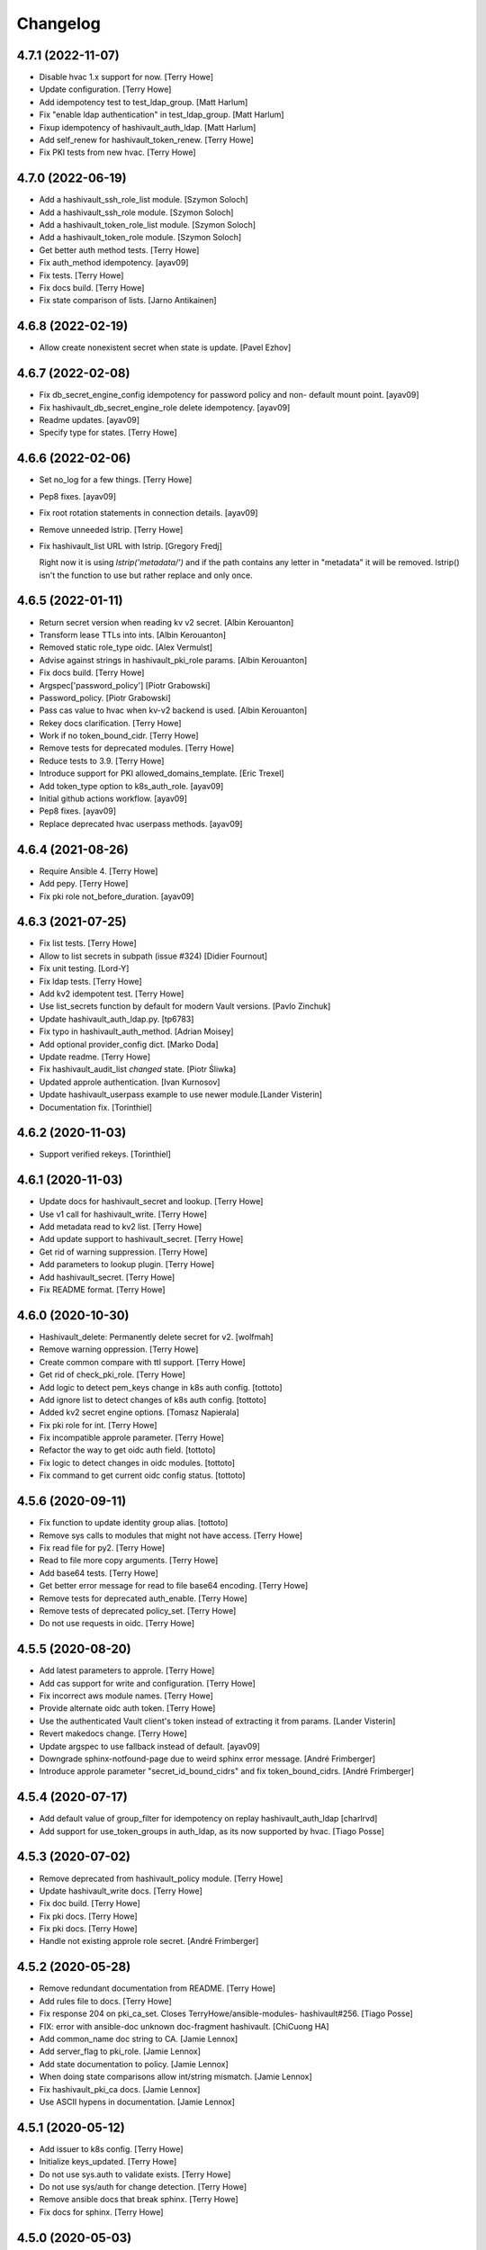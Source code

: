 Changelog
=========


4.7.1 (2022-11-07)
------------------
- Disable hvac 1.x support for now. [Terry Howe]
- Update configuration. [Terry Howe]
- Add idempotency test to test_ldap_group. [Matt Harlum]
- Fix "enable ldap authentication" in test_ldap_group. [Matt Harlum]
- Fixup idempotency of hashivault_auth_ldap. [Matt Harlum]
- Add self_renew for hashivault_token_renew. [Terry Howe]
- Fix PKI tests from new hvac. [Terry Howe]


4.7.0 (2022-06-19)
------------------
- Add a hashivault_ssh_role_list module. [Szymon Soloch]
- Add a hashivault_ssh_role module. [Szymon Soloch]
- Add a hashivault_token_role_list module. [Szymon Soloch]
- Add a hashivault_token_role module. [Szymon Soloch]
- Get better auth method tests. [Terry Howe]
- Fix auth_method idempotency. [ayav09]
- Fix tests. [Terry Howe]
- Fix docs build. [Terry Howe]
- Fix state comparison of lists. [Jarno Antikainen]


4.6.8 (2022-02-19)
------------------
- Allow create nonexistent secret when state is update. [Pavel Ezhov]


4.6.7 (2022-02-08)
------------------
- Fix db_secret_engine_config idempotency for password policy and non-
  default mount point. [ayav09]
- Fix hashivault_db_secret_engine_role delete idempotency. [ayav09]
- Readme updates. [ayav09]
- Specify type for states. [Terry Howe]


4.6.6 (2022-02-06)
------------------
- Set no_log for a few things. [Terry Howe]
- Pep8 fixes. [ayav09]
- Fix root rotation statements in connection details. [ayav09]
- Remove unneeded lstrip. [Terry Howe]
- Fix hashivault_list URL with lstrip. [Gregory Fredj]

  Right now it is using `lstrip('metadata/')` and if the path contains any letter in "metadata" it will be removed. lstrip() isn't the function to use but rather replace and only once.


4.6.5 (2022-01-11)
------------------
- Return secret version when reading kv v2 secret. [Albin Kerouanton]
- Transform lease TTLs into ints. [Albin Kerouanton]
- Removed static role_type oidc. [Alex Vermulst]
- Advise against strings in hashivault_pki_role params. [Albin
  Kerouanton]
- Fix docs build. [Terry Howe]
- Argspec['password_policy'] [Piotr Grabowski]
- Password_policy. [Piotr Grabowski]
- Pass cas value to hvac when kv-v2 backend is used. [Albin Kerouanton]
- Rekey docs clarification. [Terry Howe]
- Work if no token_bound_cidr. [Terry Howe]
- Remove tests for deprecated modules. [Terry Howe]
- Reduce tests to 3.9. [Terry Howe]
- Introduce support for PKI allowed_domains_template. [Eric Trexel]
- Add token_type option to k8s_auth_role. [ayav09]
- Initial github actions workflow. [ayav09]
- Pep8 fixes. [ayav09]
- Replace deprecated hvac userpass methods. [ayav09]


4.6.4 (2021-08-26)
------------------
- Require Ansible 4. [Terry Howe]
- Add pepy. [Terry Howe]
- Fix pki role not_before_duration. [ayav09]


4.6.3 (2021-07-25)
------------------
- Fix list tests. [Terry Howe]
- Allow to list secrets in subpath (issue #324) [Didier Fournout]
- Fix unit testing. [Lord-Y]
- Fix ldap tests. [Terry Howe]
- Add kv2 idempotent test. [Terry Howe]
- Use list_secrets function by default for modern Vault versions. [Pavlo
  Zinchuk]
- Update hashivault_auth_ldap.py. [tp6783]
- Fix typo in hashivault_auth_method. [Adrian Moisey]
- Add optional provider_config dict. [Marko Doda]
- Update readme. [Terry Howe]
- Fix hashivault_audit_list `changed` state. [Piotr Śliwka]
- Updated approle authentication. [Ivan Kurnosov]
- Update hashivault_userpass example to use newer module.[Lander Visterin]
- Documentation fix. [Torinthiel]


4.6.2 (2020-11-03)
------------------
- Support verified rekeys. [Torinthiel]


4.6.1 (2020-11-03)
------------------
- Update docs for hashivault_secret and lookup. [Terry Howe]
- Use v1 call for hashivault_write. [Terry Howe]
- Add metadata read to kv2 list. [Terry Howe]
- Add update support to hashivault_secret. [Terry Howe]
- Get rid of warning suppression. [Terry Howe]
- Add parameters to lookup plugin. [Terry Howe]
- Add hashivault_secret. [Terry Howe]
- Fix README format. [Terry Howe]


4.6.0 (2020-10-30)
------------------
- Hashivault_delete: Permanently delete secret for v2. [wolfmah]
- Remove warning oppression. [Terry Howe]
- Create common compare with ttl support. [Terry Howe]
- Get rid of check_pki_role. [Terry Howe]
- Add logic to detect pem_keys change in k8s auth config. [tottoto]
- Add ignore list to detect changes of k8s auth config. [tottoto]
- Added kv2 secret engine options. [Tomasz Napierala]
- Fix pki role for int. [Terry Howe]
- Fix incompatible approle parameter. [Terry Howe]
- Refactor the way to get oidc auth field. [tottoto]
- Fix logic to detect changes in oidc modules. [tottoto]
- Fix command to get current oidc config status. [tottoto]


4.5.6 (2020-09-11)
------------------
- Fix function to update identity group alias. [tottoto]
- Remove sys calls to modules that might not have access. [Terry Howe]
- Fix read file for py2. [Terry Howe]
- Read to file more copy arguments. [Terry Howe]
- Add base64 tests. [Terry Howe]
- Get better error message for read to file base64 encoding. [Terry
  Howe]
- Remove tests for deprecated auth_enable. [Terry Howe]
- Remove tests of deprecated policy_set. [Terry Howe]
- Do not use requests in oidc. [Terry Howe]


4.5.5 (2020-08-20)
------------------
- Add latest parameters to approle. [Terry Howe]
- Add cas support for write and configuration. [Terry Howe]
- Fix incorrect aws module names. [Terry Howe]
- Provide alternate oidc auth token. [Terry Howe]
- Use the authenticated Vault client's token instead of extracting it
  from params. [Lander Visterin]
- Revert makedocs change. [Terry Howe]
- Update argspec to use fallback instead of default. [ayav09]
- Downgrade sphinx-notfound-page due to weird sphinx error message.
  [André Frimberger]
- Introduce approle parameter "secret_id_bound_cidrs" and fix
  token_bound_cidrs. [André Frimberger]


4.5.4 (2020-07-17)
------------------
- Add default value of group_filter for idempotency on replay
  hashivault_auth_ldap [charlrvd]
- Add support for use_token_groups in auth_ldap, as its now supported by
  hvac. [Tiago Posse]


4.5.3 (2020-07-02)
------------------
- Remove deprecated from hashivault_policy module. [Terry Howe]
- Update hashivault_write docs. [Terry Howe]
- Fix doc build. [Terry Howe]
- Fix pki docs. [Terry Howe]
- Fix pki docs. [Terry Howe]
- Handle not existing approle role secret. [André Frimberger]


4.5.2 (2020-05-28)
------------------
- Remove redundant documentation from README. [Terry Howe]
- Add rules file to docs. [Terry Howe]
- Fix response 204 on pki_ca_set. Closes TerryHowe/ansible-modules-
  hashivault#256. [Tiago Posse]
- FIX: error with ansible-doc unknown doc-fragment hashivault. [ChiCuong
  HA]
- Add common_name doc string to CA. [Jamie Lennox]
- Add server_flag to pki_role. [Jamie Lennox]
- Add state documentation to policy. [Jamie Lennox]
- When doing state comparisons allow int/string mismatch. [Jamie Lennox]
- Fix hashivault_pki_ca docs. [Jamie Lennox]
- Use ASCII hypens in documentation. [Jamie Lennox]


4.5.1 (2020-05-12)
------------------
- Add issuer to k8s config. [Terry Howe]
- Initialize keys_updated. [Terry Howe]
- Do not use sys.auth to validate exists. [Terry Howe]
- Do not use sys/auth for change detection. [Terry Howe]
- Remove ansible docs that break sphinx. [Terry Howe]
- Fix docs for sphinx. [Terry Howe]


4.5.0 (2020-05-03)
------------------
- Rename read pki modules get. [Terry Howe]
- Rename pki set modules. [Terry Howe]
- Do not use deprecated module in test. [Terry Howe]
- Fix docs errors. [Terry Howe]
- Fix further pep8 issues. [Terry Howe]
- Pep8 for pki modules. [Terry Howe]
- Update the pki release version added. [Terry Howe]
- Fixed compare state function to work with Python 2. [Dr.MagPie]
- Adding pki tests. [Dr.MagPie]
- Adding pki modules. [Dr.MagPie]
- Adding centralized logic for pki modules. [Dr.MagPie]
- Deprecate some poorly named policy modules. [Terry Howe]
- Proper deprecating of modules. [Terry Howe]
- Remove register from hashivault_read. [Terry Howe]
- Add aws config module. [Terry Howe]
- Fix aws documentation. [Terry Howe]
- Fix up aws auth role. [Terry Howe]
- Add pycodestyle to travis. [Terry Howe]
- Use pycodestyle. [Terry Howe]
- Only pep8 the ansible directory. [Terry Howe]
- Fix pep8 problems. [Terry Howe]
- Fix some flake8 stuff. [Terry Howe]
- Clean up hashivault_init call. [Terry Howe]


4.4.7 (2020-04-28)
------------------
- Bring consul modules up to date. [Terry Howe]
- Add more verbosity to troubleshoot. [Damien Goldenberg]
- Remove deprecated module for secret engine. [Damien Goldenberg]
- Fix consul modules. [Damien Goldenberg]
- Add some tests for consul secret engine. [Damien Goldenberg]
- Upgrade hvac to have latest fix on the consul secret engine. [Damien
  Goldenberg]
- Add consul secret engine modules. [Damien Goldenberg]


4.4.6 (2020-04-27)
------------------
- Add pem_keys support to k8s. [Terry Howe]
- Get more consistent on mount_point handling. [Terry Howe]
- Centralized auth mount check. [Dr.MagPie]
- Centralized secret mount check. [Dr.MagPie]
- Centralising Common logic. [Dr.MagPie]
- Clean up default description. [Terry Howe]
- Set default value for description in secret_engine to handle
  idempotence. [André Frimberger]
- Remove no longer meaningful comment. [Terry Howe]
- Be consistent on list auth methods. [Terry Howe]
- Docs pep8 compliance. [Terry Howe]
- Fix for py27. [Terry Howe]
- Add aws header for auth. [Terry Howe]
- Make modules more robust. [Terry Howe]
- Remove old exception handling for now. [Terry Howe]


4.4.5 (2020-04-16)
------------------
- Login support for mount_point. [Terry Howe]
- Add missing fragment to module. [Terry Howe]
- Make sure upload script on master. [Terry Howe]
- Added editor config. [Dr.MagPie]
- Removed doc duplication. [Dr.MagPie]
- Check for uncommitted changes up upload script. [Terry Howe]
- Add pull to upload script. [Terry Howe]


4.4.4 (2020-04-16)
------------------
- Version 4.4.4. [Terry Howe]


4.4.3 (2020-04-16)
------------------
- Fix for ldap change. [Terry Howe]
- Fix document build. [Terry Howe]
- Removed default value for author. [Dr.MagPie]
- Updated makedocs.sh to use doc_fragments. [Dr.MagPie]
- Added doc_fragments hashivault.py to link.sh. [Dr.MagPie]
- Replaced duplicates with common doc. [Dr.MagPie]
- Added common doc. [Dr.MagPie]


4.4.2 (2020-04-15)
------------------
- Force audit path to end in / [Terry Howe]


4.4.1 (2020-04-14)
------------------
- Fix no_log issue for hashivault_write and others. [Terry Howe]
- Add missing tests. [Terry Howe]


4.4.0 (2020-04-14)
------------------
- Deprecate audit enable and add new module. [Terry Howe]


4.3.4 (2020-04-14)
------------------
- Doc fixes. [Terry Howe]
- Pep8 fixes. [Terry Howe]
- Add k8s tests. [Terry Howe]
- Kubernetes auth roles added. [Sergey Mikhaltsov]


4.3.3 (2020-04-13)
------------------
- Fix update for approle. [Terry Howe]


4.3.2 (2020-04-11)
------------------
- Support old full path format. [Terry Howe]
- Add scret engine test. [Terry Howe]
- Clean up secrets engine. [Terry Howe]
- Update viewitems lib to six. [Samy Coenen]
- Add support for python 2 with viewitems. [Samy Coenen]
- Remove default value version, update dictionary comparison. [Samy
  Coenen]


4.3.1 (2020-04-09)
------------------
- Clean up hashivault_auth_method. [Terry Howe]
- Avoid oid auth method config problem. [Terry Howe]


4.3.0 (2020-04-09)
------------------
- Fix for hvac 0.10.1. [Terry Howe]
- Added kubernetes auth module. [Sergey Mikhaltsov]
- Userpass: pass mount_point on create, too. [André Frimberger]
- Fix #207. [Philipp Hossner]
- Add test for changing token_bound_cidrs without pass. [André
  Frimberger]
- Add support for token_bound_cidrs in hashivault_userpass. [André
  Frimberger]
- Back out approad secret change and add tests. [Terry Howe]
- When a wrapped token is created, the response key is wrap_info Include
  cidr_list and wrap_ttl when custom_secret_id is not None. [Shawn
  Johnson]
- Fix identity delete group alias. [Terry Howe]
- Add hashivault_identity_group_alias module. [Michał Suszko]
- Add the module for managing group aliases + fix typo in entity_alias.
  [Guillaume Rémy]


4.2.4 (2020-03-20)
------------------
- Fix #204. [Philipp Hossner]
- Check HTTP status code with an array and fix 'exists' state.
  [Guillaume Rémy]
- Refactored the oidc_auth_role module. [Guillaume Rémy]
- Defaulting members to None when creating groups. [Guillaume Rémy]
- Pass mount_point, so current configuration for mointpoint other than
  "ldap" could be read. [Michał Suszko]


4.2.3 (2019-11-21)
------------------
- Provide logged alternate data for write to get returned data. [Terry
  Howe]
- Added new return var to auth mount. [DrMagPie]
- Added var to defirentiate new and updated engines. [DrMagPie]
- Enable OIDC auth and role in namespaces. [Lynn Dong]


4.2.2 (2019-10-29)
------------------
- Fix auth method. [Drew Mullen]


4.2.1 (2019-10-24)
------------------
- Add OIDC auth role and functional test. [Lynn Dong]
- Check mode param for auth method, clarify error. [Drew Mullen]
- Fix idemp for namespaces. [Drew Mullen]
- Updates to fix check mode regarding namespaces. [Drew Mullen]
- Pass check mode if no namespace. [Drew Mullen]


4.2.0 (2019-10-22)
------------------
- Deprecate hashivault_policy_set_from_file. [Terry Howe]
- Add OIDC auth method config module. [Lynn Dong]
- Altered hashivault_list.py to use the hvac list_secrets method. [Jason
  Neurohr]
- Fix db idempotency check. [Drew Mullen]
- Rename deprecated modules. [Terry Howe]
- Update examples to avoid deprecated modules. [Drew Mullen]
- Tune and disable should use secret_engine instead. [Drew Mullen]
- Deprecate tuning module. [Drew Mullen]
- Cast options[version] to string for idempotence check. [Drew Mullen]
- Fix some cases where casting raise exception. [Damien Goldenberg]


4.1.0 (2019-08-30)
------------------
- Version 4.1.0. [Terry Howe]
- Provide module to manage namespaces (ent only) [Drew Mullen]

  clean up comments
- Approle can accept params in a file with role_file. [Drew Mullen]


4.0.0 (2019-08-14)
------------------
- Deprecate create and delete approle modules. [Terry Howe]
- Add check_mode support for approle. [Terry Howe]
- Approle secret mount point support. [Terry Howe]
- Add proper approle modules. [Terry Howe]
- Added hashivault_ldap_group module. [Jason Neurohr]
- Make aws role create idempotent. [Terry Howe]
- Db engine config plugin can be used for all db plugins. [Damien
  Goldenberg]
- Added support for custom mount points. [DrMagPie]


3.18.2 (2019-08-06)
-------------------
- Fix the compatibility of the db role module with python 2.7. [Damien
  Goldenberg]


3.18.1 (2019-07-24)
-------------------
- Set no_log for some values. [Terry Howe]
- Fix some documentation typos. [Terry Howe]
- Fix the doc and upload script. [Terry Howe]


3.18.0 (2019-07-24)
-------------------
- Added hashivault_auth_ldap and hashivault_identity_group [Jason
  Neurohr]
- Updated hashivault_auth_list.py to return False for changed. [Jason
  Neurohr]
- Fix some pep warnings and docs issues. [Terry Howe]
- Fix various idempotence checks. [Drew Mullen]
- Secret eng mgmt. [Drew Mullen]


3.17.7 (2019-05-31)
-------------------
- Deprecate hashivault_auth_enable. [Terry Howe]
- Add new hashivault_auth_method module. [Drew Mullen]
- Add new hashivault_azure_auth_role module. [Drew Mullen]
- Add new hashivault_azure_auth_config module. [Drew Mullen]


3.17.6 (2019-05-23)
-------------------
- Azure configuration support. [Drew Mullen]
- Allow required_if, etc to be passed. [Drew Mullen]
- Make twine happy. [Terry Howe]


3.17.5 (2019-05-16)
-------------------
- Allow to create custom approle secret id. [Wojciech Podgorski]


3.17.4 (2019-04-25)
-------------------
- Fix kv2 secret write. [Vincent Mazenod]


3.17.3 (2019-04-11)
-------------------
- Add `mount_point` option to the lookup plugin. [Piotr Śliwka]


3.17.2 (2019-04-11)
-------------------
- Add the support for the http method and return json in case of GET
  method. [Damien Goldenberg]


3.17.1 (2019-04-05)
-------------------
- Support metadata for v1 reads. [Terry Howe]
- Convert to use twine. [Terry Howe]


3.17.0 (2019-04-05)
-------------------
- Add read metadata. [Terry Howe]
- Add functional tests. [Terry Howe]
- Add a module to fetch cluster health information. [Damien Goldenberg]
- Add a module to fetch leader information cluster. [Damien Goldenberg]
- Enable secret keystore. [Terry Howe]
- Add pep8 to tox.ini. [Terry Howe]
- Pep8 compliance. [Terry Howe]
- Start getting pep8 support. [Terry Howe]
- Clean up some warnings that are causing issues. [Terry Howe]


3.16.3 (2019-03-26)
-------------------
- Fix approle auth for hvac kv2 engine. [Nathan K]


3.16.2 (2019-03-02)
-------------------
- Add arguments to init. [Terry Howe]


3.16.1 (2019-02-27)
-------------------
- Add support for passing mount_point to hashivault_userpass. [Stanislav
  Yotov]


3.16.0 (2019-02-05)
-------------------
- Ansible galaxy support. [Maxime Brunet]


3.15.1 (2019-02-05)
-------------------
- Have write return data. [Terry Howe]
- Clean up imports. [Terry Howe]
- Get rid of inventory warnings. [Terry Howe]
- Add document metadata. [Terry Howe]


3.15.0 (2019-01-31)
-------------------
- Add tests for hashivault_userpass. [Terry Howe]
- Userpass user management module. [p0tr3c]


3.14.0 (2019-01-31)
-------------------
- Add tests for root token generation. [Terry Howe]
- Add support to generate root token & revoke tokens. [Bharath
  Channakeshava]


3.13.0 (2019-01-31)
-------------------
- kv2 secret read, write and delete with hvac kv2 client. [Terry Howe]
- Remove verbose call of playbook. [drewmullen]
- Initial kv2 support [rmullen]
- Identity entity tests. [Terry Howe]
- Fix entity update, will not overwrite with default on update. [p0tr3c]
- Fix unordered list comparison for policies. [p0tr3c]
- Add identity management module. [p0tr3c]
- Support for entity aliases. [p0tr3c]
- Make global env travis. [Terry Howe]


3.12.1 (2019-01-24)
-------------------
- Add pipeline job to build Ansible webdocs and publish to Github pages,
  Fix YAML. [Samy Coenen]


3.12.0 (2019-01-06)
-------------------
- Optionally include namespace as play parameter or environment var.
  [rmullen]


3.11.0 (2018-12-17)
-------------------
- Add tests for revoke and renew token. [Terry Howe]
- Added token renew and token revoke functions. [Charles Bevan]


3.10.1 (2018-11-14)
-------------------
- Fix auth_methods for LDAP and GitHub. [Eugene Kossyak]


3.10.0 (2018-11-12)
-------------------
- Stop using deprecated methods. [Terry Howe]
- Fix for hvac 0.7.0. [Terry Howe]
- Added method to get iam role from ec2 metadata. [simonmacklin]
- Added methods for iam auth. [Simon Macklin]
- Only set cacert and capath if env set. [Terry Howe]
- Fix missing cert info for lookups. [Clinton Judy]
- Fix hashivault_write secret parameter description. [Manuel Tiago
  Pereira]


3.9.8 (2018-10-11)
------------------
- Added AWS create role module. [Simon Macklin]
- Ad wrap_ttl support to approle secret create. [Terry Howe]
- Rename hashivault_policy_set_from_file and test. [Terry Howe]
- Update hashivault_policy_set_file.py. [drewmullen]
- Update README.rst. [drewmullen]
- New param, rules_file and set rules to open( rules_file content )
  [Drew Mullen]
- Add some unicode support. [Terry Howe]
- Add support of token from ansible environment. [Terry Howe]
- Override environment variables with ansible variables. [Terry Howe]
- Fix tests again. [Terry Howe]
- Get rid of extraneous spaces. [Terry Howe]
- Fix tests for list audit backends, list secret backends. [Terry Howe]
- Fix list policy tests and list auth backends test. [Terry Howe]
- Add period parameter on token creation. [Konstantin Privezentsev]


3.9.7 (2018-08-29)
------------------
- Secrets enable options support. [kevin2seedlink]
- Fix readme. [Clinton Judy]
- Comment out readonly token for now. [Terry Howe]
- Little better upload script. [Terry Howe]


3.9.6 (2018-07-04)
------------------
- Support VAULT_CACERT for lookup plugin. [Terry Howe]
- Improved documentation about export variables. [Ivan N]


3.9.5 (2018-05-19)
------------------
- Strip whitespace from vault token file contents. [George Pchelkin]
- Add parameters to approle create role secret. [Terry Howe]
- Add parameters to approle create role. [Terry Howe]


3.9.4 (2018-04-25)
------------------
- TLS auth option [Christopher Valles]


3.9.3 (2018-04-12)
------------------
- Make key optional for lookup plugin [Marcin Wolny]


3.9.2 (2018-03-18)
------------------
- Mark ttl and max_ttl changed if parsed values differ. [Terry Howe]


3.9.1 (2018-03-17)
------------------
- Add change log and gitchangelog. [Terry Howe]


3.9.0 (2018-03-03)
------------------
- Test refactor. [Terry Howe]
- Amend the hashivault_policy_get to return a failure status when a
  policy doesn't exist rather than a positive response with a Null set.
  [Danny Webb]
- Fix secret list and isolate test. [Terry Howe]


3.8.6 (2018-02-22)
------------------
- Revert the read in hashivault_write. [Terry Howe]
- Update docs of modules - authtype option. [Vladislav Saveliev]


3.8.5 (2018-02-20)
------------------
- Add installation instructions and bump release. [Terry Howe]
- Selectively enable check mode. [Marc Sensenich]
- Check for changes even if not updating. [Marc Sensenich]
- Revert changes to test.yml. [Marc Sensenich]
- Use local params to limit code changes. [Marc Sensenich]
- Add Check Mode to HashiVault Write. [Marc Sensenich]
- Automated tests for py3. [Terry Howe]


3.8.4 (2018-02-06)
------------------
- Py3 compatibility. [Terry Howe]


3.8.3 (2018-02-06)
------------------
- Rename file read/write to to/from. [Terry Howe]
- Created modules and action plugins for reading and writing file
  secrets. [GIBSON, NICHOLAS R]
- Change okifmissing to default. [Terry Howe]
- Added variable ok_if_missing to return an empty result if searched key
  does not exists. [Bruno Soares]


3.8.2 (2018-01-04)
------------------
- Check un/sealed and return correct status. [Carlo Blohm]
- Add example sandbox. [Terry Howe]


3.8.1 (2017-12-31)
------------------
- Add userpass tempate. [Terry Howe]
- Ldap and userpass support from env. [Terry Howe]


3.8.0 (2017-12-30)
------------------
- Add the rest of the approle modules. [Terry Howe]
- Minimum approle modules. [Terry Howe]
- Use templates for env files. [Terry Howe]
- Add namespace for approle and fix lookup plugin. [Terry Howe]
- Reuse test_secret rather than include. [Terry Howe]
- Add newline on env file. [Terry Howe]
- Added approle authentication. [GIBSON, NICHOLAS R]
- Allow update on non existing attribute. [Terry Howe]
- Split out secret and ephemeral testing. [Terry Howe]
- Read secrets only for update. [Terry Howe]
- Add changed flag support for hashivault_write. [Jean-Yves Rivallan]
- Add documentation for mount tune. [Terry Howe]


3.7.0 (2017-11-11)
------------------
- Fix up tune mount docs. [Terry Howe]
- Add mount tune module. [Marc Sensenich]


3.6.0 (2017-11-11)
------------------
- Use no_log on create user functional test. [Terry Howe]
- Fix hvac 0.3.0 change. [Terry Howe]
- Get rid of warnings for tests. [Terry Howe]
- See if travis deals with ipc locker better. [Terry Howe]


3.5.1 (2017-10-10)
------------------
- Add the ability to define a mount point for Auth backends. [Marc
  Sensenich]


3.5.0 (2017-10-04)
------------------
- Fix typos in module_utils/hashivault.py. [Nathan Randall]
- Add documentation for TLS auth support. [Nathan Randall]
- Add support for TLS connections via hvac client. [Nathan Randall]

  Adds support for using strong, (potentially) mutually-authenticated
  TLS connections to Hashicorp Vault API.

  Adds parameters to allow user to specify paths for client cert and
  client key in order to support TLS mutual authentication with Vault
  HTTP API, where the hvac client includes Python 'requests' and passes
  the client cert and client key as a tuple argument to the 'cert' param
  supplied to a requests.Session object. Depending on what params/values
  are supplied by user, the value for 'verify' (as passed to the
  requests.Session object) will be either True, False, or (preferrably)
  the path to a CA cert or directory of CA certs to use for TLS auth
  validation.

  Updates argument_spec with new params for TLS client authentication :

    - ca_cert
    - ca_path
    - client_cert
    - client_key

  Updates documentation with info about ^^new params^^ and their defaults.


3.4.1 (2017-07-31)
------------------
- Removed empty set fact in test. [Jaime Soriano Pastor]
- Don't try to remove a policy that doesn't exist. [Jaime Soriano
  Pastor]
- Don't enable auth backend if it's already enabled. [Jaime Soriano
  Pastor]
- Don't set policy if current policy is the same. [Jaime Soriano Pastor]
- Don't try to enable secret if it's already enabled. [Jaime Soriano
  Pastor]
- Add lookup token parameter. [Terry Howe]
- Add test audit back in. [Terry Howe]


3.4.0 (2017-07-28)
------------------
- Add better delete verification. [Terry Howe]
- Remove deprecated call from update. [Terry Howe]
- Add delete secret capability. [David de Sousa]


3.3.0 (2017-07-21)
------------------
- Added modules for rekey. [Bharath Channakeshava]
- Bumping version number. Setting no_parent type to bool, default False.
  [T.J. Telan]
- Bumping version number. Setting types for accessor and wrap_ttl. [T.J.
  Telan]
- Adding token create and token lookup modules. Adding an integration
  test with secrets and policies using non-root tokens. [T.J. Telan]
- Speeding up tests setting gather_facts to no. [T.J. Telan]
- Adding fixes for running tests in os x. [T.J. Telan]
- Merge remote-tracking branch 'upstream/master' [T.J. Telan]
- Adding example usage for hashivault_token_lookup. [T.J. Telan]
- Adding token lookup. [T.J. Telan]
- Supporting all of the options for the token create api call. [T.J.
  Telan]
- Adding support for creating tokens, and adding tests that do not use
  root_token. [T.J. Telan]
- Just refactoring. No more using fail. I negated the logic in their
  check and added it as an assert condition. [T.J. Telan]
- Starting some major work in test.yml to make it a bit more rigorous -
  We only need to provide VAULT_ADDR now. [T.J. Telan]
- Updating test_init.yml   * Adding names to tasks so it is easier to
  see which code paths were executed   * Reorganizing asserts under
  names   * Changed how we check on the keys, and root tokens using 'is
  defined' [T.J. Telan]
- Read task can read whole secrets. [Jaime Soriano Pastor]
- Add travis build badge. [Terry Howe]
- Fix test runner for travis. [Jaime Soriano Pastor]

  Mainly remove the dependency on mlock, that doesn't
  look allowed in travis sandbox.

  It also waits now for docker to be healthy instead of
  just for the open port.

  And some other refactorizations in start script to increase
  readability.
- Add build script. [Terry Howe]
- Add travis yml. [Terry Howe]
- Fix test for ansible 2.3.1.0. [Terry Howe]
- Write keys and tokens to file. [Terry Howe]
- Check to make sure VAULT_KEYS set for unseal test. [Terry Howe]


3.2.0 (2017-06-26)
------------------
- Add support for pgp public keys during vault init. [Bharath
  Channakeshava]


3.1.0 (2017-06-14)
------------------
- New release to set keys and threshold on init. [Terry Howe]
- Lots of things happened [Terry Howe]
- Create hashivault package. [Terry Howe]
